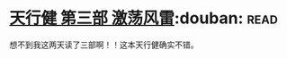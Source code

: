 * [[https://book.douban.com/subject/3792434/][天行健 第三部 激荡风雷]]:douban::read:
想不到我这两天读了三部啊！！这本天行健确实不错。
